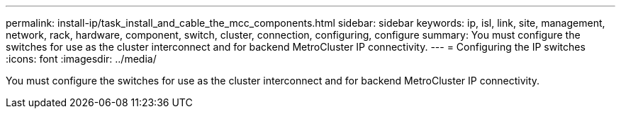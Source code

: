 ---
permalink: install-ip/task_install_and_cable_the_mcc_components.html
sidebar: sidebar
keywords:  ip, isl, link, site, management, network, rack, hardware, component, switch, cluster, connection, configuring, configure
summary: You must configure the switches for use as the cluster interconnect and for backend MetroCluster IP connectivity.
---
= Configuring the IP switches
:icons: font
:imagesdir: ../media/

[.lead]
You must configure the switches for use as the cluster interconnect and for backend MetroCluster IP connectivity.
